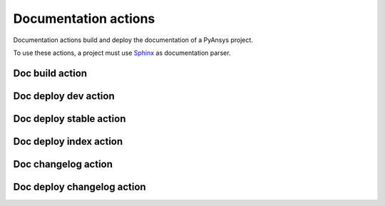 Documentation actions
=====================

Documentation actions build and deploy the documentation of
a PyAnsys project.

To use these actions, a project must use `Sphinx <https://www.sphinx-doc.org/en/master/>`_
as documentation parser.


Doc build action
----------------

.. jinja:: doc-build
    :file: _templates/action.rst

Doc deploy dev action
---------------------

.. jinja:: doc-deploy-dev
    :file: _templates/action.rst

Doc deploy stable action
------------------------

.. jinja:: doc-deploy-stable
    :file: _templates/action.rst

Doc deploy index action
------------------------

.. jinja:: doc-deploy-index
    :file: _templates/action.rst

Doc changelog action
--------------------

.. jinja:: doc-changelog
    :file: _templates/action.rst

Doc deploy changelog action
---------------------------

.. jinja:: doc-deploy-changelog
    :file: _templates/action.rst


